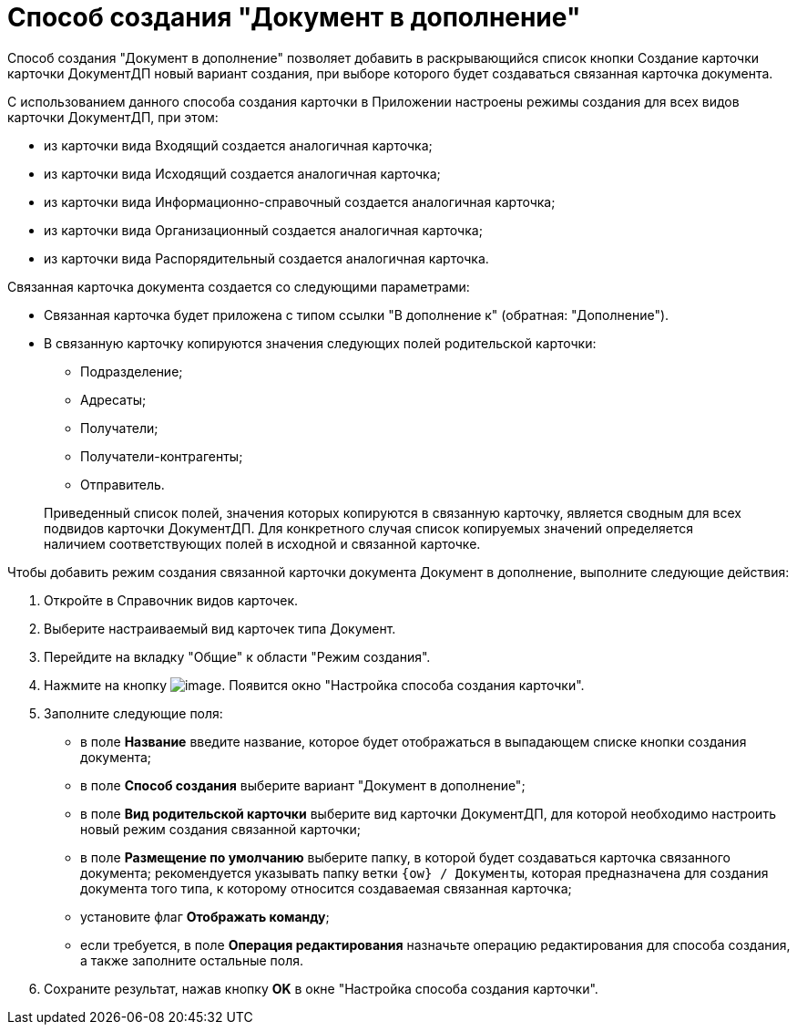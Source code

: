 = Способ создания "Документ в дополнение"

Способ создания "Документ в дополнение" позволяет добавить в раскрывающийся список кнопки Создание карточки карточки ДокументДП новый вариант создания, при выборе которого будет создаваться связанная карточка документа.

С использованием данного способа создания карточки в Приложении настроены режимы создания для всех видов карточки ДокументДП, при этом:

* из карточки вида Входящий создается аналогичная карточка;
* из карточки вида Исходящий создается аналогичная карточка;
* из карточки вида Информационно-справочный создается аналогичная карточка;
* из карточки вида Организационный создается аналогичная карточка;
* из карточки вида Распорядительный создается аналогичная карточка.

Связанная карточка документа создается со следующими параметрами:

* Связанная карточка будет приложена с типом ссылки "В дополнение к" (обратная: "Дополнение").
* В связанную карточку копируются значения следующих полей родительской карточки:
** Подразделение;
** Адресаты;
** Получатели;
** Получатели-контрагенты;
** Отправитель.

____
Приведенный список полей, значения которых копируются в связанную карточку, является сводным для всех подвидов карточки ДокументДП. Для конкретного случая список копируемых значений определяется наличием соответствующих полей в исходной и связанной карточке.
____

Чтобы добавить режим создания связанной карточки документа Документ в дополнение, выполните следующие действия:

. Откройте в Справочник видов карточек.
. Выберите настраиваемый вид карточек типа Документ.
. Перейдите на вкладку "Общие" к области "Режим создания".
. Нажмите на кнопку image:buttons/Plus_1.png[image]. Появится окно "Настройка способа создания карточки".
. Заполните следующие поля:
* в поле *Название* введите название, которое будет отображаться в выпадающем списке кнопки создания документа;
* в поле *Способ создания* выберите вариант "Документ в дополнение";
* в поле *Вид родительской карточки* выберите вид карточки ДокументДП, для которой необходимо настроить новый режим создания связанной карточки;
* в поле *Размещение по умолчанию* выберите папку, в которой будет создаваться карточка связанного документа; рекомендуется указывать папку ветки `{ow} / Документы`, которая предназначена для создания документа того типа, к которому относится создаваемая связанная карточка;
* установите флаг *Отображать команду*;
* если требуется, в поле *Операция редактирования* назначьте операцию редактирования для способа создания, а также заполните остальные поля.
. Сохраните результат, нажав кнопку *OK* в окне "Настройка способа создания карточки".
